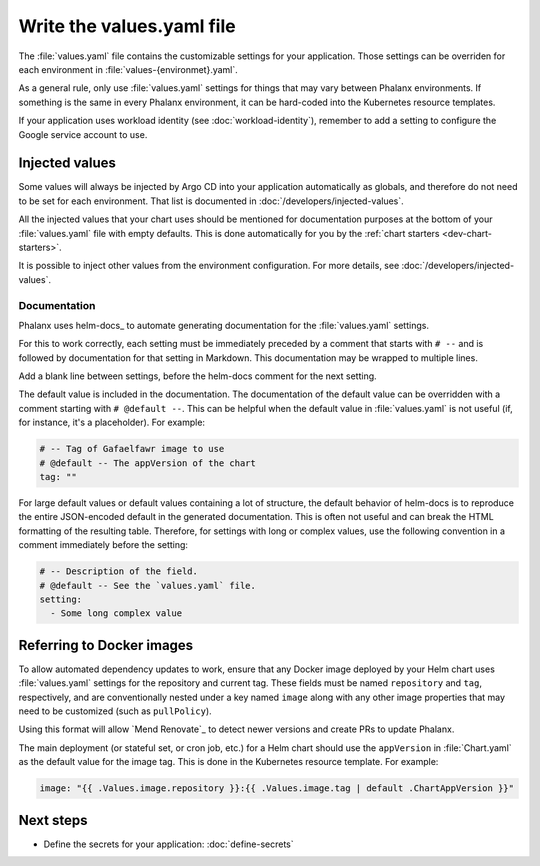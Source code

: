 ##########################
Write the values.yaml file
##########################

The :file:`values.yaml` file contains the customizable settings for your application.
Those settings can be overriden for each environment in :file:`values-{environmet}.yaml`.

As a general rule, only use :file:`values.yaml` settings for things that may vary between Phalanx environments.
If something is the same in every Phalanx environment, it can be hard-coded into the Kubernetes resource templates.

If your application uses workload identity (see :doc:`workload-identity`), remember to add a setting to configure the Google service account to use.

Injected values
===============

Some values will always be injected by Argo CD into your application automatically as globals, and therefore do not need to be set for each environment.
That list is documented in :doc:`/developers/injected-values`.

All the injected values that your chart uses should be mentioned for documentation purposes at the bottom of your :file:`values.yaml` file with empty defaults.
This is done automatically for you by the :ref:`chart starters <dev-chart-starters>`.

It is possible to inject other values from the environment configuration.
For more details, see :doc:`/developers/injected-values`.

.. _dev-helm-docs:

Documentation
-------------

Phalanx uses helm-docs_ to automate generating documentation for the :file:`values.yaml` settings.

For this to work correctly, each setting must be immediately preceded by a comment that starts with :literal:`# --\ ` and is followed by documentation for that setting in Markdown.
This documentation may be wrapped to multiple lines.

Add a blank line between settings, before the helm-docs comment for the next setting.

The default value is included in the documentation.
The documentation of the default value can be overridden with a comment starting with :literal:`# @default --\ `.
This can be helpful when the default value in :file:`values.yaml` is not useful (if, for instance, it's a placeholder).
For example:

.. code-block:: yaml

   # -- Tag of Gafaelfawr image to use
   # @default -- The appVersion of the chart
   tag: ""

For large default values or default values containing a lot of structure, the default behavior of helm-docs is to reproduce the entire JSON-encoded default in the generated documentation.
This is often not useful and can break the HTML formatting of the resulting table.
Therefore, for settings with long or complex values, use the following convention in a comment immediately before the setting:

.. code-block:: yaml

   # -- Description of the field.
   # @default -- See the `values.yaml` file.
   setting:
     - Some long complex value

.. _dev-values-docker:

Referring to Docker images
==========================

To allow automated dependency updates to work, ensure that any Docker image deployed by your Helm chart uses :file:`values.yaml` settings for the repository and current tag.
These fields must be named ``repository`` and ``tag``, respectively, and are conventionally nested under a key named ``image`` along with any other image properties that may need to be customized (such as ``pullPolicy``).

Using this format will allow `Mend Renovate`_ to detect newer versions and create PRs to update Phalanx.

The main deployment (or stateful set, or cron job, etc.) for a Helm chart should use the ``appVersion`` in :file:`Chart.yaml` as the default value for the image tag.
This is done in the Kubernetes resource template.
For example:

.. code-block:: yaml

   image: "{{ .Values.image.repository }}:{{ .Values.image.tag | default .ChartAppVersion }}"

Next steps
==========

- Define the secrets for your application: :doc:`define-secrets`
